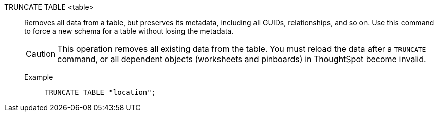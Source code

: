TRUNCATE TABLE <table>:: Removes all data from a table, but preserves its metadata, including all GUIDs, relationships, and so on. Use this command to force a new schema for a table  without losing the metadata.
+
CAUTION: This operation removes all existing data from the table. You must reload the data after a `TRUNCATE` command, or all dependent objects (worksheets and pinboards) in [.ph]#ThoughtSpot# become invalid.

Example;;
+
[source]
----
TRUNCATE TABLE "location";
----